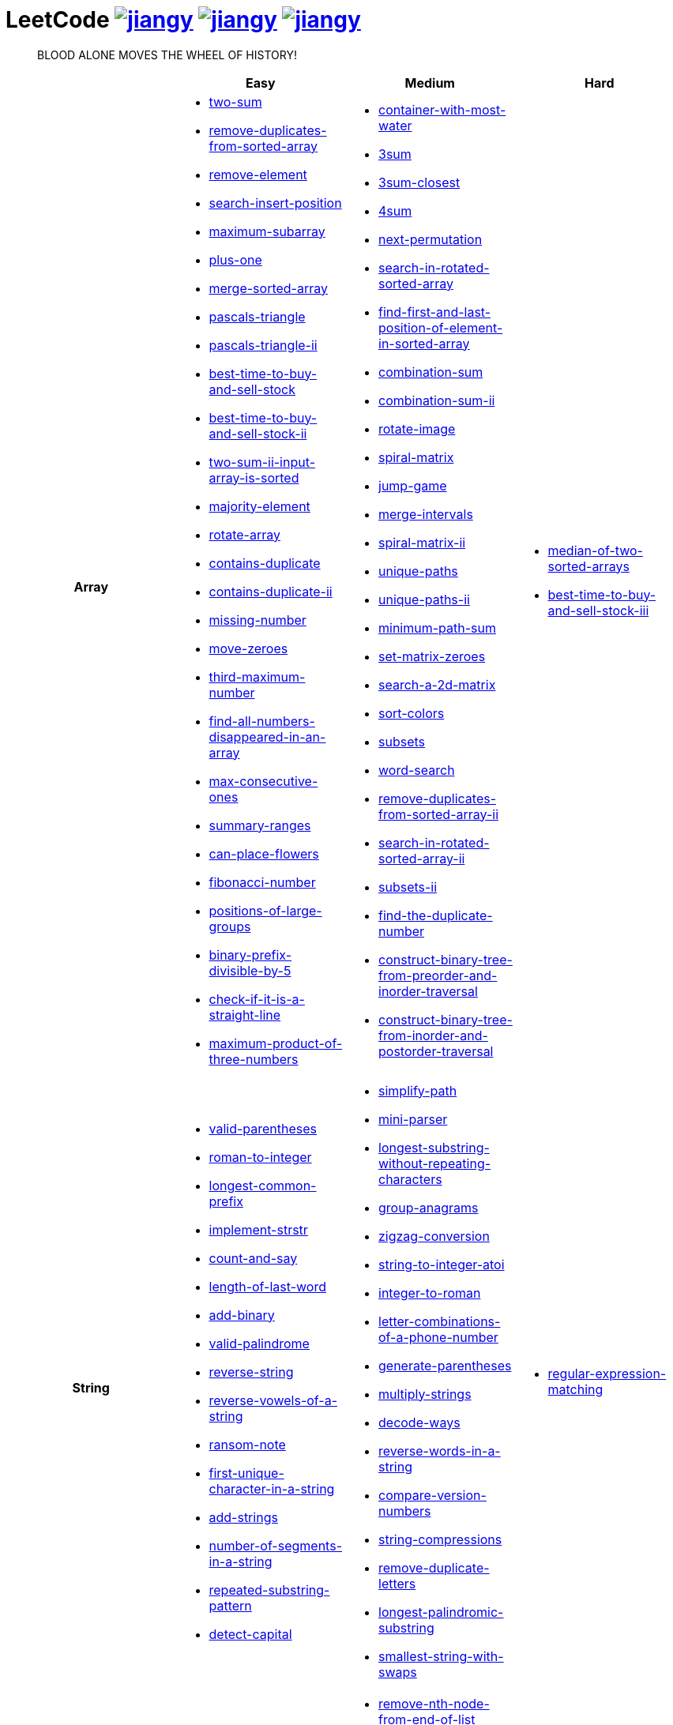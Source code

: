 = LeetCode image:https://leetcode-badge.haozibi.dev/v1cn/jiangy.svg[window="_blank", link="https://leetcode-cn.com/u/jiangy/"] image:https://leetcode-badge.haozibi.dev/v1cn/solved/jiangy.svg[window="_blank", link="https://leetcode-cn.com/u/jiangy/"] image:https://leetcode-badge.haozibi.dev/v1cn/ranking/jiangy.svg[window="_blank", link="https://leetcode-cn.com/u/jiangy/"]
:icons: font
:source-highlighter: highlightjs
:highlightjs-theme: idea
:hardbreaks:
:sectlinks:
:sectnums:
:stem:
:tabsize: 4
:package: src/main/java/io/github/jjyyjjyy/problem

> BLOOD ALONE MOVES THE WHEEL OF HISTORY!

[cols="1h,3*"]
|===
| | Easy | Medium | Hard

| Array
a|
* link:{package}/TwoSum.java[two-sum]
* link:{package}/RemoveDuplicatesFromSortedArray.java[remove-duplicates-from-sorted-array]
* link:{package}/RemoveElement.java[remove-element]
* link:{package}/SearchInsertPosition.java[search-insert-position]
* link:{package}/MaximumSubarray.java[maximum-subarray]
* link:{package}/PlusOne.java[plus-one]
* link:{package}/MergeSortedArray.java[merge-sorted-array]
* link:{package}/PascalsTriangle.java[pascals-triangle]
* link:{package}/PascalsTriangleII.java[pascals-triangle-ii]
* link:{package}/BestTimeToBuyAndSellStock.java[best-time-to-buy-and-sell-stock]
* link:{package}/BestTimeToBuyAndSellStockII.java[best-time-to-buy-and-sell-stock-ii]
* link:{package}/TwoSumIIInputArrayIsSorted.java[two-sum-ii-input-array-is-sorted]
* link:{package}/MajorityElement.java[majority-element]
* link:{package}/RotateArray.java[rotate-array]
* link:{package}/ContainsDuplicate.java[contains-duplicate]
* link:{package}/ContainsDuplicateII.java[contains-duplicate-ii]
* link:{package}/MissingNumber.java[missing-number]
* link:{package}/MoveZeroes.java[move-zeroes]
* link:{package}/ThirdMaximumNumber.java[third-maximum-number]
* link:{package}/FindAllNumbersDisappearedInAnArray.java[find-all-numbers-disappeared-in-an-array]
* link:{package}/MaxConsecutiveOnes.java[max-consecutive-ones]
* link:{package}/SummaryRanges.java[summary-ranges]
* link:{package}/CanPlaceFlowers.java[can-place-flowers]
* link:{package}/FibonacciNumber.java[fibonacci-number]
* link:{package}/PositionsOfLargeGroups.java[positions-of-large-groups]
* link:{package}/BinaryPrefixDivisibleBy5.java[binary-prefix-divisible-by-5]
* link:{package}/CheckIfItIsAStraightLine.java[check-if-it-is-a-straight-line]
* link:{package}/MaximumProductOfThreeNumbers.java[maximum-product-of-three-numbers]
a|
* link:{package}/ContainerWithMostWater.java[container-with-most-water]
* link:{package}/ThreeSum.java[3sum]
* link:{package}/ThreeSumClosest.java[3sum-closest]
* link:{package}/FourSum.java[4sum]
* link:{package}/NextPermutation.java[next-permutation]
* link:{package}/SearchInRotatedSortedArray.java[search-in-rotated-sorted-array]
* link:{package}/FindFirstAndLastPositionOfElementInSortedArray.java[find-first-and-last-position-of-element-in-sorted-array]
* link:{package}/CombinationSum.java[combination-sum]
* link:{package}/CombinationSumII.java[combination-sum-ii]
* link:{package}/RotateImage.java[rotate-image]
* link:{package}/SpiralMatrix.java[spiral-matrix]
* link:{package}/JumpGame.java[jump-game]
* link:{package}/MergeIntervals.java[merge-intervals]
* link:{package}/SpiralMatrixII.java[spiral-matrix-ii]
* link:{package}/UniquePaths.java[unique-paths]
* link:{package}/UniquePathsII.java[unique-paths-ii]
* link:{package}/MinimumPathSum.java[minimum-path-sum]
* link:{package}/SetMatrixZeroes.java[set-matrix-zeroes]
* link:{package}/Search2DMatrix.java[search-a-2d-matrix]
* link:{package}/SortColors.java[sort-colors]
* link:{package}/Subsets.java[subsets]
* link:{package}/WordSearch.java[word-search]
* link:{package}/RemoveDuplicatesFromSortedArrayII.java[remove-duplicates-from-sorted-array-ii]
* link:{package}/SearchInRotatedSortedArrayII.java[search-in-rotated-sorted-array-ii]
* link:{package}/SubsetsII.java[subsets-ii]
* link:{package}/FindTheDuplicateNumber.java[find-the-duplicate-number]
* link:{package}/ConstructBinaryTreeFromPreorderAndInorderTraversal.java[construct-binary-tree-from-preorder-and-inorder-traversal]
* link:{package}/ConstructBinaryTreeFromInorderAndPostorderTraversal.java[construct-binary-tree-from-inorder-and-postorder-traversal]
a|
* link:{package}/MedianOfTwoSortedArrays.java[median-of-two-sorted-arrays]
* link:{package}/BestTimeToBuyAndSellStockIII.java[best-time-to-buy-and-sell-stock-iii]

| String
a|
* link:{package}/ValidParentheses.java[valid-parentheses]
* link:{package}/RomanToInteger.java[roman-to-integer]
* link:{package}/LongestCommonPrefix.java[longest-common-prefix]
* link:{package}/ImplementStrStr.java[implement-strstr]
* link:{package}/CountAndSay.java[count-and-say]
* link:{package}/LengthOfLastWord.java[length-of-last-word]
* link:{package}/AddBinary.java[add-binary]
* link:{package}/ValidPalindrome.java[valid-palindrome]
* link:{package}/ReverseString.java[reverse-string]
* link:{package}/ReverseVowelsOfAString.java[reverse-vowels-of-a-string]
* link:{package}/RansomNote.java[ransom-note]
* link:{package}/FirstUniqueCharacterInAString.java[first-unique-character-in-a-string]
* link:{package}/AddStrings.java[add-strings]
* link:{package}/NumberOfSegmentsInAString.java[number-of-segments-in-a-string]
* link:{package}/RepeatedSubstringPattern.java[repeated-substring-pattern]
* link:{package}/DetectCapital.java[detect-capital]
a|
* link:{package}/SimplifyPath.java[simplify-path]
* link:{package}/MiniParser.java[mini-parser]
* link:{package}/LongestSubstringWithoutRepeatingCharacters.java[longest-substring-without-repeating-characters]
* link:{package}/GroupAnagrams.java[group-anagrams]
* link:{package}/ZigZagConversion.java[zigzag-conversion]
* link:{package}/StringToIntegerAtoi.java[string-to-integer-atoi]
* link:{package}/IntegerToRoman.java[integer-to-roman]
* link:{package}/LetterCombinationsOfAPhoneNumber.java[letter-combinations-of-a-phone-number]
* link:{package}/GenerateParentheses.java[generate-parentheses]
* link:{package}/MultiplyStrings.java[multiply-strings]
* link:{package}/DecodeWays.java[decode-ways]
* link:{package}/ReverseWordsInAString.java[reverse-words-in-a-string]
* link:{package}/CompareVersionNumbers.java[compare-version-numbers]
* link:{package}/StringCompressions.java[string-compressions]
* link:{package}/RemoveDuplicateLetters.java[remove-duplicate-letters]
* link:{package}/LongestPalindromicSubstring.java[longest-palindromic-substring]
* link:{package}/SmallestStringWithSwaps.java[smallest-string-with-swaps]
a|
* link:{package}/RegularExpressionMatching.java[regular-expression-matching]

| LinkedList
a|
* link:{package}/LinkedListCycle.java[linked-list-cycle]
* link:{package}/IntersectionofTwoLinkedLists.java[intersection-of-two-linked-lists]
* link:{package}/RemoveLinkedListElements.java[remove-linked-list-elements]
* link:{package}/ReverseLinkedList.java[reverse-linked-list]
* link:{package}/PalindromeLinkedList.java[palindrome-linked-list]
* link:{package}/DeleteNodeInALinkedList.java[delete-node-in-a-linked-list]
* link:{package}/MiddleOfTheLinkedList.java[middle-of-the-linked-list]
a|
* link:{package}/RemoveNthNodeFromEndOfList.java[remove-nth-node-from-end-of-list]
* link:{package}/SwapNodesInPairs.java[swap-nodes-in-pairs]
* link:{package}/RotateList.java[rotate-list]
* link:{package}/RemoveDuplicatesFromSortedListII.java[remove-duplicates-from-sorted-list-ii]
* link:{package}/PartitionList.java[partition-list]
* link:{package}/ReverseLinkedListII.java[reverse-linked-list-ii]
* link:{package}/LinkedListCycleII.java[linked-list-cycle-ii]
* link:{package}/AddTwoNumbers.java[add-two-numbers]
* link:{package}/InsertionSortList.java[insertion-sort-list]
* link:{package}/SortList.java[sort-list]
|

| Math
a|
* link:{package}/MissingNumber.java[missing-number]
* link:{package}/HappyNumber.java[happy-number]
* link:{package}/CountPrimes.java[count-primes]
* link:{package}/RomanToInteger.java[roman-to-integer]
* link:{package}/AddBinary.java[add-binary]
* link:{package}/ReverseInteger.java[reverse-integer]
* link:{package}/PalindromeNumber.java[palindrome-number]
* link:{package}/Sqrtx.java[sqrtx]
* link:{package}/ExcelSheetColumnTitle.java[excel-sheet-column-title]
* link:{package}/ExcelSheetColumnNumber.java[excel-sheet-column-number]
* link:{package}/FactorialTrailingZeroes.java[factorial-trailing-zeroes]
* link:{package}/PowerOfTwo.java[power-of-two]
* link:{package}/AddDigits.java[add-digits]
* link:{package}/UglyNumber.java[ugly-number]
* link:{package}/PowerOfThree.java[power-of-three]
* link:{package}/ValidPerfectSquare.java[valid-perfect-square]
* link:{package}/CheckIfItIsAStraightLine.java[check-if-it-is-a-straight-line]
* link:{package}/MaximumProductOfThreeNumbers.java[maximum-product-of-three-numbers]
a|
* link:{package}/StringToIntegerAtoi.java[string-to-integer-atoi]
* link:{package}/IntegerToRoman.java[integer-to-roman]
* link:{package}/MultiplyStrings.java[multiply-strings]
* link:{package}/AddTwoNumbers.java[add-two-numbers]
* link:{package}/DivideTwoIntegers.java[divide-two-integers]
* link:{package}/Powxn.java[powx-n]
* link:{package}/RectangleArea.java[rectangle-area]
* link:{package}/UglyNumberII.java[ugly-number-ii]
* link:{package}/SuperUglyNumber.java[super-ugly-number]
* link:{package}/BulbSwitcher.java[bulb-switcher]
|

| BitManipulation
a|
* link:{package}/MajorityElement.java[majority-element]
* link:{package}/MissingNumber.java[missing-number]
* link:{package}/SingleNumber.java[single-number]
* link:{package}/PowerOfTwo.java[power-of-two]
* link:{package}/ReverseBits.java[reverse-bits]
a|
* link:{package}/Subsets.java[subsets]
* link:{package}/NumberOf1Bits.java[number-of-1-bits]
|

| Stack
a|
* link:{package}/ValidParentheses.java[valid-parentheses]
* link:{package}/MinStack.java[min-stack]
* link:{package}/ImplementStackUsingQueues.java[implement-stack-using-queues]
* link:{package}/ImplementQueueUsingStacks.java[implement-queue-using-stacks]
* link:{package}/NextGreaterElementI.java[next-greater-element-i]
a|
* link:{package}/SimplifyPath.java[simplify-path]
* link:{package}/BinaryTreeInorderTraversal.java[binary-tree-inorder-traversal]
* link:{package}/EvaluateReversePolishNotation.java[evaluate-reverse-polish-notation]
* link:{package}/BSTIterator.java[binary-search-tree-iterator]
* link:{package}/MiniParser.java[mini-parser]
* link:{package}/RemoveDuplicateLetters.java[remove-duplicate-letters]
* link:{package}/BinaryTreeZigzagLevelOrderTraversal.java[binary-tree-zigzag-level-order-traversal]
* link:{package}/BinaryTreePreorderTraversal.java[binary-tree-preorder-traversal]
* link:{package}/BinaryTreePostorderTraversal.java[binary-tree-postorder-traversal]
|

| HashTable
a|
* link:{package}/TwoSum.java[two-sum]
* link:{package}/ContainsDuplicate.java[contains-duplicate]
* link:{package}/ContainsDuplicateII.java[contains-duplicate-ii]
* link:{package}/SingleNumber.java[single-number]
* link:{package}/HappyNumber.java[happy-number]
* link:{package}/CountPrimes.java[count-primes]
* link:{package}/IsomorphicStrings.java[isomorphic-strings]
* link:{package}/ValidAnagram.java[valid-anagram]
* link:{package}/WordPattern.java[word-pattern]
* link:{package}/IntersectionOfTwoArrays.java[intersection-of-two-arrays]
* link:{package}/IntersectionOfTwoArraysII.java[intersection-of-two-arrays-ii]
* link:{package}/FirstUniqueCharacterInAString.java[first-unique-character-in-a-string]
a|
* link:{package}/FourSum.java[4sum]
* link:{package}/BinaryTreeInorderTraversal.java[binary-tree-inorder-traversal]
* link:{package}/LongestSubstringWithoutRepeatingCharacters.java[longest-substring-without-repeating-characters]
* link:{package}/ValidSudoku.java[valid-sudoku]
* link:{package}/GroupAnagrams.java[group-anagrams]
* link:{package}/HIndex.java[h-index]
|

| Tree
a|
* link:{package}/SameTree.java[same-tree]
* link:{package}/SymmetricTree.java[symmetric-tree]
* link:{package}/MaximumDepthOfBinaryTree.java[maximum-depth-of-binary-tree]
* link:{package}/BinaryTreeLevelOrderTraversalII.java[binary-tree-level-order-traversal-ii]
* link:{package}/ConvertSortedArrayToBinarySearchTree.java[convert-sorted-array-to-binary-search-tree]
* link:{package}/MinimumDepthOfBinaryTree.java[minimum-depth-of-binary-tree]
* link:{package}/PathSum.java[path-sum]
* link:{package}/InvertBinaryTree.java[invert-binary-tree]
* link:{package}/LowestCommonAncestorOfABinarySearchTree.java[lowest-common-ancestor-of-a-binary-search-tree]
* link:{package}/BinaryTreePaths.java[binary-tree-paths]
* link:{package}/SumOfLeftLeaves.java[sum-of-left-leaves]
a|
* link:{package}/BinaryTreeInorderTraversal.java[binary-tree-inorder-traversal]
* link:{package}/BSTIterator.java[binary-search-tree-iterator]
* link:{package}/UniqueBinarySearchTreesII.java[unique-binary-search-trees-ii]
* link:{package}/UniqueBinarySearchTrees.java[unique-binary-search-trees]
* link:{package}/ValidateBinarySearchTree.java[validate-binary-search-tree]
* link:{package}/BinaryTreeLevelOrderTraversal.java[binary-tree-level-order-traversal]
* link:{package}/BinaryTreeZigzagLevelOrderTraversal.java[binary-tree-zigzag-level-order-traversal]
* link:{package}/ConstructBinaryTreeFromPreorderAndInorderTraversal.java[construct-binary-tree-from-preorder-and-inorder-traversal]
* link:{package}/ConstructBinaryTreeFromInorderAndPostorderTraversal.java[construct-binary-tree-from-inorder-and-postorder-traversal]
* link:{package}/PathSumII.java[path-sum-ii]
* link:{package}/FlattenBinaryTreeToLinkedList.java[flatten-binary-tree-to-linked-list]
* link:{package}/PopulatingNextRightPointersInEachNode.java[populating-next-right-pointers-in-each-node]
* link:{package}/PopulatingNextRightPointersInEachNodeII.java[populating-next-right-pointers-in-each-node-ii]
* link:{package}/SumRootToLeafNumbers.java[sum-root-to-leaf-numbers]
* link:{package}/BinaryTreePreorderTraversal.java[binary-tree-preorder-traversal]
* link:{package}/BinaryTreePostorderTraversal.java[binary-tree-postorder-traversal]
* link:{package}/BinaryTreeRightSideView.java[binary-tree-right-side-view]
* link:{package}/CountCompleteTreeNodes.java[count-complete-tree-nodes]
* link:{package}/KthSmallestElementInABST.java[kth-smallest-element-in-a-bst]
* link:{package}/LowestCommonAncestorOfABinaryTree.java[lowest-common-ancestor-of-a-binary-tree]
* link:{package}/RedundantConnection.java[redundant-connection]
|

| Heap
|
a|
* link:{package}/UglyNumberII.java[ugly-number-ii]
* link:{package}/SuperUglyNumber.java[super-ugly-number]
a|
* link:{package}/SlidingWindowMaximum.java[sliding-window-maximum]

| Graph
|
a|
* link:{package}/EvaluateDivision.java[evaluate-division]
* link:{package}/CourseSchedule.java[course-schedule]
* link:{package}/RedundantConnection.java[redundant-connection]
a|
* link:{package}/SortItemsByGroupsRespectingDependencies.java[sort-items-by-groups-respecting-dependencies]

| UnionFind
|
a|
* link:{package}/EvaluateDivision.java[evaluate-division]
* link:{package}/NumberOfProvinces.java[number-of-provinces]
* link:{package}/SmallestStringWithSwaps.java[smallest-string-with-swaps]
* link:{package}/RedundantConnection.java[redundant-connection]
* link:{package}/MostStonesRemovedWithSameRowOrColumn.java[most-stones-removed-with-same-row-or-column]
* link:{package}/AccountsMerge.java[accounts-merge]
* link:{package}/MinCostToConnectAllPoints.java[min-cost-to-connect-all-points]
a|
* link:{package}/BricksFallingWhenHit.java[bricks-falling-when-hit]
* link:{package}/FindCriticalAndPseudoCriticalEdgesInMinimumSpanningTree.java[find-critical-and-pseudo-critical-edges-in-minimum-spanning-tree]

| Sort
|
a|
* link:{package}/MergeIntervals.java[merge-intervals]
* link:{package}/SortColors.java[sort-colors]
* link:{package}/ValidAnagram.java[valid-anagram]
* link:{package}/IntersectionOfTwoArrays.java[intersection-of-two-arrays]
* link:{package}/IntersectionOfTwoArraysII.java[intersection-of-two-arrays-ii]
* link:{package}/InsertionSortList.java[insertion-sort-list]
* link:{package}/SortList.java[sort-list]
* link:{package}/LargestNumber.java[largest-number]
* link:{package}/ContainsDuplicateIII.java[contains-duplicate-iii]
* link:{package}/HIndex.java[h-index]
|

| DP
a|
* link:{package}/MaximumSubarray.java[maximum-subarray]
* link:{package}/BestTimeToBuyAndSellStock.java[best-time-to-buy-and-sell-stock]
* link:{package}/HouseRobber.java[house-robber]
a|
* link:{package}/UniquePaths.java[unique-paths]
* link:{package}/UniquePathsII.java[unique-paths-ii]
* link:{package}/MinimumPathSum.java[minimum-path-sum]
* link:{package}/DecodeWays.java[decode-ways]
* link:{package}/UglyNumberII.java[ugly-number-ii]
* link:{package}/UniqueBinarySearchTreesII.java[unique-binary-search-trees-ii]
* link:{package}/UniqueBinarySearchTrees.java[unique-binary-search-trees]
* link:{package}/LongestPalindromicSubstring.java[longest-palindromic-substring]
a|
* link:{package}/RegularExpressionMatching.java[regular-expression-matching]
* link:{package}/BestTimeToBuyAndSellStockIII.java[best-time-to-buy-and-sell-stock-iii]

| Greedy
a|
* link:{package}/BestTimeToBuyAndSellStockII.java[best-time-to-buy-and-sell-stock-ii]
a|
* link:{package}/JumpGame.java[jump-game]
* link:{package}/RemoveDuplicateLetters.java[remove-duplicate-letters]
|

| BinarySearch
a|
* link:{package}/SearchInsertPosition.java[search-insert-position]
* link:{package}/TwoSumIIInputArrayIsSorted.java[two-sum-ii-input-array-is-sorted]
* link:{package}/IntersectionOfTwoArrays.java[intersection-of-two-arrays]
* link:{package}/IntersectionOfTwoArraysII.java[intersection-of-two-arrays-ii]
* link:{package}/Sqrtx.java[sqrtx]
* link:{package}/ValidPerfectSquare.java[valid-perfect-square]
* link:{package}/FirstBadVersion.java[first-bad-version]
a|
* link:{package}/SearchInRotatedSortedArray.java[search-in-rotated-sorted-array]
* link:{package}/FindFirstAndLastPositionOfElementInSortedArray.java[find-first-and-last-position-of-element-in-sorted-array]
* link:{package}/Search2DMatrix.java[search-a-2d-matrix]
* link:{package}/SearchInRotatedSortedArrayII.java[search-in-rotated-sorted-array-ii]
* link:{package}/FindTheDuplicateNumber.java[find-the-duplicate-number]
* link:{package}/DivideTwoIntegers.java[divide-two-integers]
* link:{package}/Powxn.java[powx-n]
* link:{package}/CountCompleteTreeNodes.java[count-complete-tree-nodes]
* link:{package}/KthSmallestElementInABST.java[kth-smallest-element-in-a-bst]
a|
* link:{package}/MedianOfTwoSortedArrays.java[median-of-two-sorted-arrays]

| TwoPointers
a|
* link:{package}/RemoveDuplicatesFromSortedArray.java[remove-duplicates-from-sorted-array]
* link:{package}/RemoveElement.java[remove-element]
* link:{package}/MergeSortedArray.java[merge-sorted-array]
* link:{package}/TwoSumIIInputArrayIsSorted.java[two-sum-ii-input-array-is-sorted]
* link:{package}/MoveZeroes.java[move-zeroes]
* link:{package}/LinkedListCycle.java[linked-list-cycle]
* link:{package}/PalindromeLinkedList.java[palindrome-linked-list]
* link:{package}/IntersectionOfTwoArrays.java[intersection-of-two-arrays]
* link:{package}/IntersectionOfTwoArraysII.java[intersection-of-two-arrays-ii]
* link:{package}/ImplementStrStr.java[implement-strstr]
* link:{package}/ValidPalindrome.java[valid-palindrome]
* link:{package}/ReverseString.java[reverse-string]
* link:{package}/ReverseVowelsOfAString.java[reverse-vowels-of-a-string]
a|
* link:{package}/ContainerWithMostWater.java[container-with-most-water]
* link:{package}/ThreeSum.java[3sum]
* link:{package}/ThreeSumClosest.java[3sum-closest]
* link:{package}/FourSum.java[4sum]
* link:{package}/SortColors.java[sort-colors]
* link:{package}/RemoveDuplicatesFromSortedArrayII.java[remove-duplicates-from-sorted-array-ii]
* link:{package}/FindTheDuplicateNumber.java[find-the-duplicate-number]
* link:{package}/RemoveNthNodeFromEndOfList.java[remove-nth-node-from-end-of-list]
* link:{package}/RotateList.java[rotate-list]
* link:{package}/PartitionList.java[partition-list]
* link:{package}/LinkedListCycleII.java[linked-list-cycle-ii]
* link:{package}/LongestSubstringWithoutRepeatingCharacters.java[longest-substring-without-repeating-characters]
|

| DepthFirstSearch
a|
* link:{package}/SameTree.java[same-tree]
* link:{package}/SymmetricTree.java[symmetric-tree]
* link:{package}/MaximumDepthOfBinaryTree.java[maximum-depth-of-binary-tree]
* link:{package}/ConvertSortedArrayToBinarySearchTree.java[convert-sorted-array-to-binary-search-tree]
* link:{package}/MinimumDepthOfBinaryTree.java[minimum-depth-of-binary-tree]
* link:{package}/PathSum.java[path-sum]
* link:{package}/BinaryTreePaths.java[binary-tree-paths]
a|
* link:{package}/ValidateBinarySearchTree.java[validate-binary-search-tree]
* link:{package}/ConstructBinaryTreeFromPreorderAndInorderTraversal.java[construct-binary-tree-from-preorder-and-inorder-traversal]
* link:{package}/ConstructBinaryTreeFromInorderAndPostorderTraversal.java[construct-binary-tree-from-inorder-and-postorder-traversal]
* link:{package}/PathSumII.java[path-sum-ii]
* link:{package}/FlattenBinaryTreeToLinkedList.java[flatten-binary-tree-to-linked-list]
* link:{package}/PopulatingNextRightPointersInEachNode.java[populating-next-right-pointers-in-each-node]
* link:{package}/PopulatingNextRightPointersInEachNodeII.java[populating-next-right-pointers-in-each-node-ii]
* link:{package}/SumRootToLeafNumbers.java[sum-root-to-leaf-numbers]
* link:{package}/BinaryTreeRightSideView.java[binary-tree-right-side-view]
* link:{package}/NumberOfProvinces.java[number-of-provinces]
* link:{package}/CourseSchedule.java[course-schedule]
* link:{package}/MostStonesRemovedWithSameRowOrColumn.java[most-stones-removed-with-same-row-or-column]
* link:{package}/AccountsMerge.java[accounts-merge]
a|
* link:{package}/SortItemsByGroupsRespectingDependencies.java[sort-items-by-groups-respecting-dependencies]
* link:{package}/FindCriticalAndPseudoCriticalEdgesInMinimumSpanningTree.java[find-critical-and-pseudo-critical-edges-in-minimum-spanning-tree]

| BreadthFirstSearch
a|
* link:{package}/SymmetricTree.java[symmetric-tree]
* link:{package}/BinaryTreeLevelOrderTraversalII.java[binary-tree-level-order-traversal-ii]
* link:{package}/MinimumDepthOfBinaryTree.java[minimum-depth-of-binary-tree]
a|
* link:{package}/BinaryTreeLevelOrderTraversal.java[binary-tree-level-order-traversal]
* link:{package}/BinaryTreeZigzagLevelOrderTraversal.java[binary-tree-zigzag-level-order-traversal]
* link:{package}/BinaryTreeRightSideView.java[binary-tree-right-side-view]
* link:{package}/CourseSchedule.java[course-schedule]
|

| SlidingWindow
|
a|
* link:{package}/LongestSubstringWithoutRepeatingCharacters.java[longest-substring-without-repeating-characters]
a|
* link:{package}/SlidingWindowMaximum.java[sliding-window-maximum]

| BackTracking
|
a|
* link:{package}/CombinationSum.java[combination-sum]
* link:{package}/CombinationSumII.java[combination-sum-ii]
* link:{package}/Subsets.java[subsets]
* link:{package}/WordSearch.java[word-search]
* link:{package}/SubsetsII.java[subsets-ii]
* link:{package}/LetterCombinationsOfAPhoneNumber.java[letter-combinations-of-a-phone-number]
* link:{package}/GenerateParentheses.java[generate-parentheses]
* link:{package}/Permutations.java[permutations]
* link:{package}/PermutationsII.java[permutations-ii]
a|
* link:{package}/RegularExpressionMatching.java[regular-expression-matching]

| DivideAndConquer
a|
* link:{package}/MaximumSubarray.java[maximum-subarray]
* link:{package}/MajorityElement.java[majority-element]
|
a|
* link:{package}/MedianOfTwoSortedArrays.java[median-of-two-sorted-arrays]

| BrainTester
a|
* link:{package}/NimGame.java[nim-game]
|
|

|===
